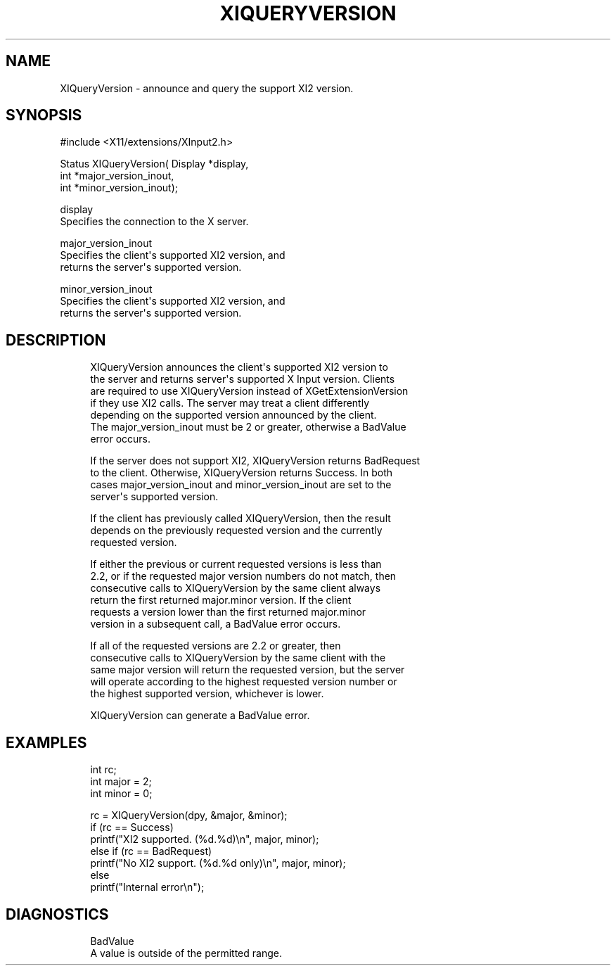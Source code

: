 '\" t
.\"     Title: xiqueryversion
.\"    Author: [FIXME: author] [see http://www.docbook.org/tdg5/en/html/author]
.\" Generator: DocBook XSL Stylesheets vsnapshot <http://docbook.sf.net/>
.\"      Date: 05/04/2023
.\"    Manual: \ \&
.\"    Source: \ \&
.\"  Language: English
.\"
.TH "XIQUERYVERSION" "libmansuffix" "05/04/2023" "\ \&" "\ \&"
.\" -----------------------------------------------------------------
.\" * Define some portability stuff
.\" -----------------------------------------------------------------
.\" ~~~~~~~~~~~~~~~~~~~~~~~~~~~~~~~~~~~~~~~~~~~~~~~~~~~~~~~~~~~~~~~~~
.\" http://bugs.debian.org/507673
.\" http://lists.gnu.org/archive/html/groff/2009-02/msg00013.html
.\" ~~~~~~~~~~~~~~~~~~~~~~~~~~~~~~~~~~~~~~~~~~~~~~~~~~~~~~~~~~~~~~~~~
.ie \n(.g .ds Aq \(aq
.el       .ds Aq '
.\" -----------------------------------------------------------------
.\" * set default formatting
.\" -----------------------------------------------------------------
.\" disable hyphenation
.nh
.\" disable justification (adjust text to left margin only)
.ad l
.\" -----------------------------------------------------------------
.\" * MAIN CONTENT STARTS HERE *
.\" -----------------------------------------------------------------
.SH "NAME"
XIQueryVersion \- announce and query the support XI2 version\&.
.SH "SYNOPSIS"
.sp
.nf
#include <X11/extensions/XInput2\&.h>
.fi
.sp
.nf
Status XIQueryVersion( Display *display,
                       int *major_version_inout,
                       int *minor_version_inout);
.fi
.sp
.nf
display
       Specifies the connection to the X server\&.
.fi
.sp
.nf
major_version_inout
       Specifies the client\*(Aqs supported XI2 version, and
       returns the server\*(Aqs supported version\&.
.fi
.sp
.nf
minor_version_inout
       Specifies the client\*(Aqs supported XI2 version, and
       returns the server\*(Aqs supported version\&.
.fi
.SH "DESCRIPTION"
.sp
.if n \{\
.RS 4
.\}
.nf
XIQueryVersion announces the client\*(Aqs supported XI2 version to
the server and returns server\*(Aqs supported X Input version\&. Clients
are required to use XIQueryVersion instead of XGetExtensionVersion
if they use XI2 calls\&. The server may treat a client differently
depending on the supported version announced by the client\&.
The major_version_inout must be 2 or greater, otherwise a BadValue
error occurs\&.
.fi
.if n \{\
.RE
.\}
.sp
.if n \{\
.RS 4
.\}
.nf
If the server does not support XI2, XIQueryVersion returns BadRequest
to the client\&. Otherwise, XIQueryVersion returns Success\&. In both
cases major_version_inout and minor_version_inout are set to the
server\*(Aqs supported version\&.
.fi
.if n \{\
.RE
.\}
.sp
.if n \{\
.RS 4
.\}
.nf
If the client has previously called XIQueryVersion, then the result
depends on the previously requested version and the currently
requested version\&.
.fi
.if n \{\
.RE
.\}
.sp
.if n \{\
.RS 4
.\}
.nf
If either the previous or current requested versions is less than
2\&.2, or if the requested major version numbers do not match, then
consecutive calls to XIQueryVersion by the same client always
return the first returned major\&.minor version\&. If the client
requests a version lower than the first returned major\&.minor
version in a subsequent call, a BadValue error occurs\&.
.fi
.if n \{\
.RE
.\}
.sp
.if n \{\
.RS 4
.\}
.nf
If all of the requested versions are 2\&.2 or greater, then
consecutive calls to XIQueryVersion by the same client with the
same major version will return the requested version, but the server
will operate according to the highest requested version number or
the highest supported version, whichever is lower\&.
.fi
.if n \{\
.RE
.\}
.sp
.if n \{\
.RS 4
.\}
.nf
XIQueryVersion can generate a BadValue error\&.
.fi
.if n \{\
.RE
.\}
.SH "EXAMPLES"
.sp
.if n \{\
.RS 4
.\}
.nf
int rc;
int major = 2;
int minor = 0;
.fi
.if n \{\
.RE
.\}
.sp
.if n \{\
.RS 4
.\}
.nf
rc = XIQueryVersion(dpy, &major, &minor);
if (rc == Success)
    printf("XI2 supported\&. (%d\&.%d)\en", major, minor);
else if (rc == BadRequest)
    printf("No XI2 support\&. (%d\&.%d only)\en", major, minor);
else
    printf("Internal error\en");
.fi
.if n \{\
.RE
.\}
.SH "DIAGNOSTICS"
.sp
.if n \{\
.RS 4
.\}
.nf
BadValue
       A value is outside of the permitted range\&.
.fi
.if n \{\
.RE
.\}
